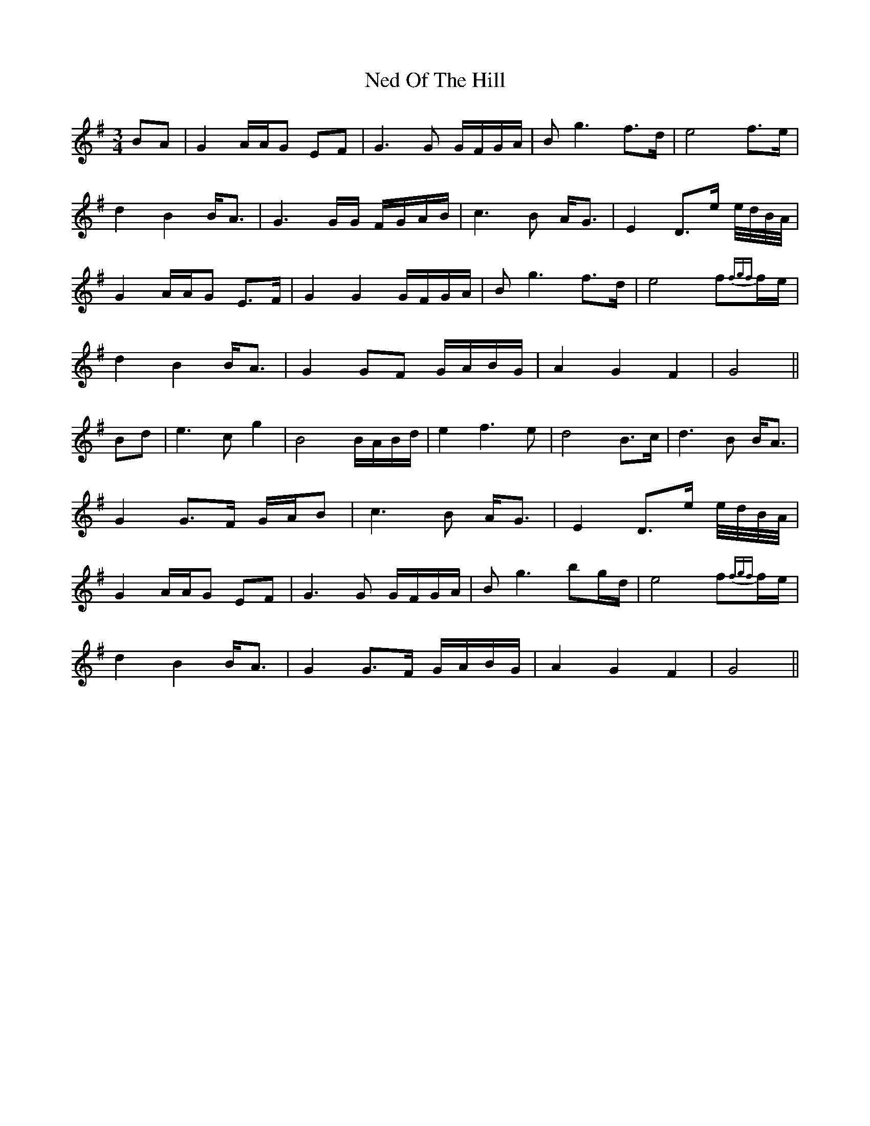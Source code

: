 X: 29037
T: Ned Of The Hill
R: waltz
M: 3/4
K: Gmajor
BA|G2 A/A/G EF|G3G G/F/G/A/|Bg3 f>d|e4 f>e|
d2 B2 B<A|G3G/G/ F/G/A/B/|c3B A<G|E2 D>e e//d//B//A//|
G2 A/A/G E>F|G2 G2 G/F/G/A/|Bg3 f>d|e4 f{fgf}f/e/|
d2 B2 B<A|G2 GF G/A/B/G/|A2 G2 F2|G4||
Bd|e3c g2|B4 B/A/B/d/|e2 f3e|d4 B>c|d3B B<A|
G2 G>F G/A/B|c3B A<G|E2 D>e e//d//B//A//|
G2 A/A/G EF|G3G G/F/G/A/|Bg3 bg/d/|e4 f{fgf}f/e/|
d2 B2 B<A|G2 G>F G/A/B/G/|A2 G2 F2|G4||


